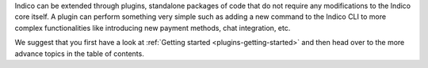 Indico can be extended through plugins, standalone packages of code that do not require any modifications to the Indico core itself. A plugin can perform something very simple such as adding a new command to the Indico CLI to more complex functionalities like introducing new payment methods, chat integration, etc.

We suggest that you first have a look at :ref:`Getting started <plugins-getting-started>` and then head over to the more advance topics in the table of contents.
